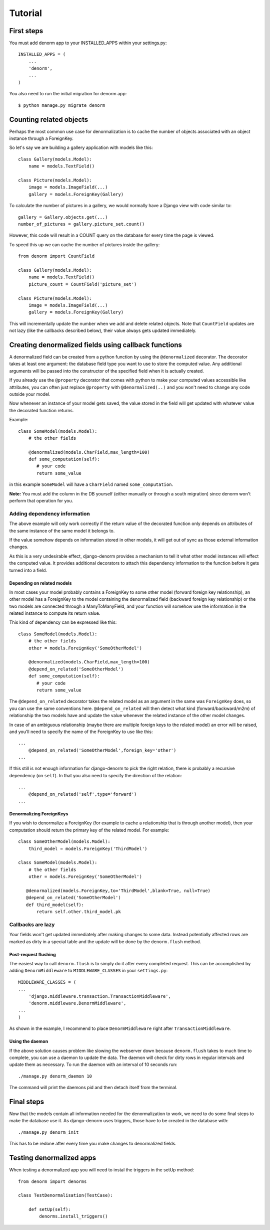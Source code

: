 ========
Tutorial
========

First steps
===========

You must add denorm app to your INSTALLED_APPS within your settings.py::


    INSTALLED_APPS = (
        ...
        'denorm',
        ...
    )


You also need to run the initial migration for denorm app::

    $ python manage.py migrate denorm

Counting related objects
========================

Perhaps the most common use case for denormalization is to cache the number
of objects associated with an object instance through a ForeignKey.

So let's say we are building a gallery application with models like this::

    class Gallery(models.Model):
        name = models.TextField()

    class Picture(models.Model):
        image = models.ImageField(...)
        gallery = models.ForeignKey(Gallery)

To calculate the number of pictures in a gallery, we would normally have a Django view with code similar to::

    gallery = Gallery.objects.get(...)
    number_of_pictures = gallery.picture_set.count()

However, this code will result in a COUNT query on the database for every time the page is viewed.

To speed this up we can cache the number of pictures inside the gallery::

    from denorm import CountField

    class Gallery(models.Model):
        name = models.TextField()
        picture_count = CountField('picture_set')

    class Picture(models.Model):
        image = models.ImageField(...)
        gallery = models.ForeignKey(Gallery)

This will incrementally update the number when we add and delete related objects.
Note that ``CountField`` updates are not lazy (like the callbacks described below), their value always gets updated immediately.


Creating denormalized fields using callback functions
=====================================================

A denormalized field can be created from a python function by using the ``@denormalized`` decorator.
The decorator takes at least one argument: the database field type you want to use to store the computed
value. Any additional arguments will be passed into the constructor of the specified field when it is actually
created.

If you already use the ``@property`` decorator that comes with python to make your computed values accessible
like attributes, you can often just replace ``@property`` with ``@denormalized(..)`` and you  won't need to change any code outside your model.

Now whenever an instance of your model gets saved, the value stored in the field will get updated
with whatever value the decorated function returns.

Example::

    class SomeModel(models.Model):
        # the other fields
        
        @denormalized(models.CharField,max_length=100)
        def some_computation(self):
           # your code
           return some_value

in this example ``SomeModel`` will have a ``CharField`` named ``some_computation``.

**Note:** You must add the column in the DB yourself (either manually or through a south migration) since 
denorm won't perform that operation for you.

Adding dependency information
-----------------------------

The above example will only work correctly if the return value of the
decorated function only depends on attributes of the same instance of the same
model it belongs to.

If the value somehow depends on information stored in other models, it will get
out of sync as those external information changes.

As this is a very undesirable effect, django-denorm provides a mechanism to
tell it what other model instances will effect the computed value. It provides
additional decorators to attach this dependency information to the function
before it gets turned into a field.

Depending on related models
^^^^^^^^^^^^^^^^^^^^^^^^^^^

In most cases your model probably contains a ForeignKey to some other model
(forward foreign key relationship), an other model has a ForeignKey to the
model containing the denormalized field (backward foreign key relationship)
or the two models are connected through a ManyToManyField,
and your function will somehow use the information in the related instance to
compute its return value.

This kind of dependency can be expressed like this::

    class SomeModel(models.Model):
        # the other fields
        other = models.ForeignKey('SomeOtherModel')

        @denormalized(models.CharField,max_length=100)
        @depend_on_related('SomeOtherModel')
        def some_computation(self):
           # your code
           return some_value

The ``@depend_on_related`` decorator takes the related model as an argument in
the same was ``ForeignKey`` does, so you can use the same conventions here.
``@depend_on_related`` will then detect what kind (forward/backward/m2m)
of relationship the two
models have and update the value whenever the related instance of the other
model changes.

In case of an ambiguous relationship (maybe there are multiple foreign keys
to the related model) an error will be raised, and you'll need to specify the
name of the ForeignKey to use like this::

    ...
        @depend_on_related('SomeOtherModel',foreign_key='other')
    ...

If this still is not enough information for django-denorm to pick the right
relation, there is probably a recursive dependency (on ``self``).
In that you also need to specify the direction of the relation::

    ...
        @depend_on_related('self',type='forward')
    ...
    
Denormalizing ForeignKeys
^^^^^^^^^^^^^^^^^^^^^^^^^

If you wish to denormalize a ForeignKey (for example to cache a relationship that
is through another model), then your computation should return the primary key of
the related model. For example::

    class SomeOtherModel(models.Model):
        third_model = models.ForeignKey('ThirdModel')

    class SomeModel(models.Model):
        # the other fields
        other = models.ForeignKey('SomeOtherModel')

       @denormalized(models.ForeignKey,to='ThirdModel',blank=True, null=True)
       @depend_on_related('SomeOtherModel')
       def third_model(self):
           return self.other.third_model.pk

Callbacks are lazy
------------------

Your fields won't get updated immediately after making changes to some data.
Instead potentially affected rows are marked as dirty in a special table and the
update will be done by the ``denorm.flush`` method.

Post-request flushing
^^^^^^^^^^^^^^^^^^^^^

The easiest way to call ``denorm.flush`` is to simply do it after every completed request.
This can be accomplished by adding ``DenormMiddleware`` to ``MIDDLEWARE_CLASSES`` in your ``settings.py``::

    MIDDLEWARE_CLASSES = (
    ...
        'django.middleware.transaction.TransactionMiddleware',
        'denorm.middleware.DenormMiddleware',
    ...
    )

As shown in the example, I recommend to place ``DenormMiddleware`` right after ``TransactionMiddleware``.

Using the daemon
^^^^^^^^^^^^^^^^

If the above solution causes problem like slowing the webserver down because
``denorm.flush`` takes to much time to complete, you can use a daemon to update the data.
The daemon will check for dirty rows in regular intervals and update them as necessary.
To run the daemon with an interval of 10 seconds run::

    ./manage.py denorm_daemon 10

The command will print the daemons pid and then detach itself from the terminal.

Final steps
===========

Now that the models contain all information needed for the denormalization to work,
we need to do some final steps to make the database use it. As django-denorm uses triggers,
those have to be created in the database with::

    ./manage.py denorm_init

This has to be redone after every time you make changes to denormalized fields.

Testing denormalized apps
=========================

When testing a denormalized app you will need to instal the triggers in the setUp method::

    from denorm import denorms

    class TestDenormalisation(TestCase):

        def setUp(self):
            denorms.install_triggers()